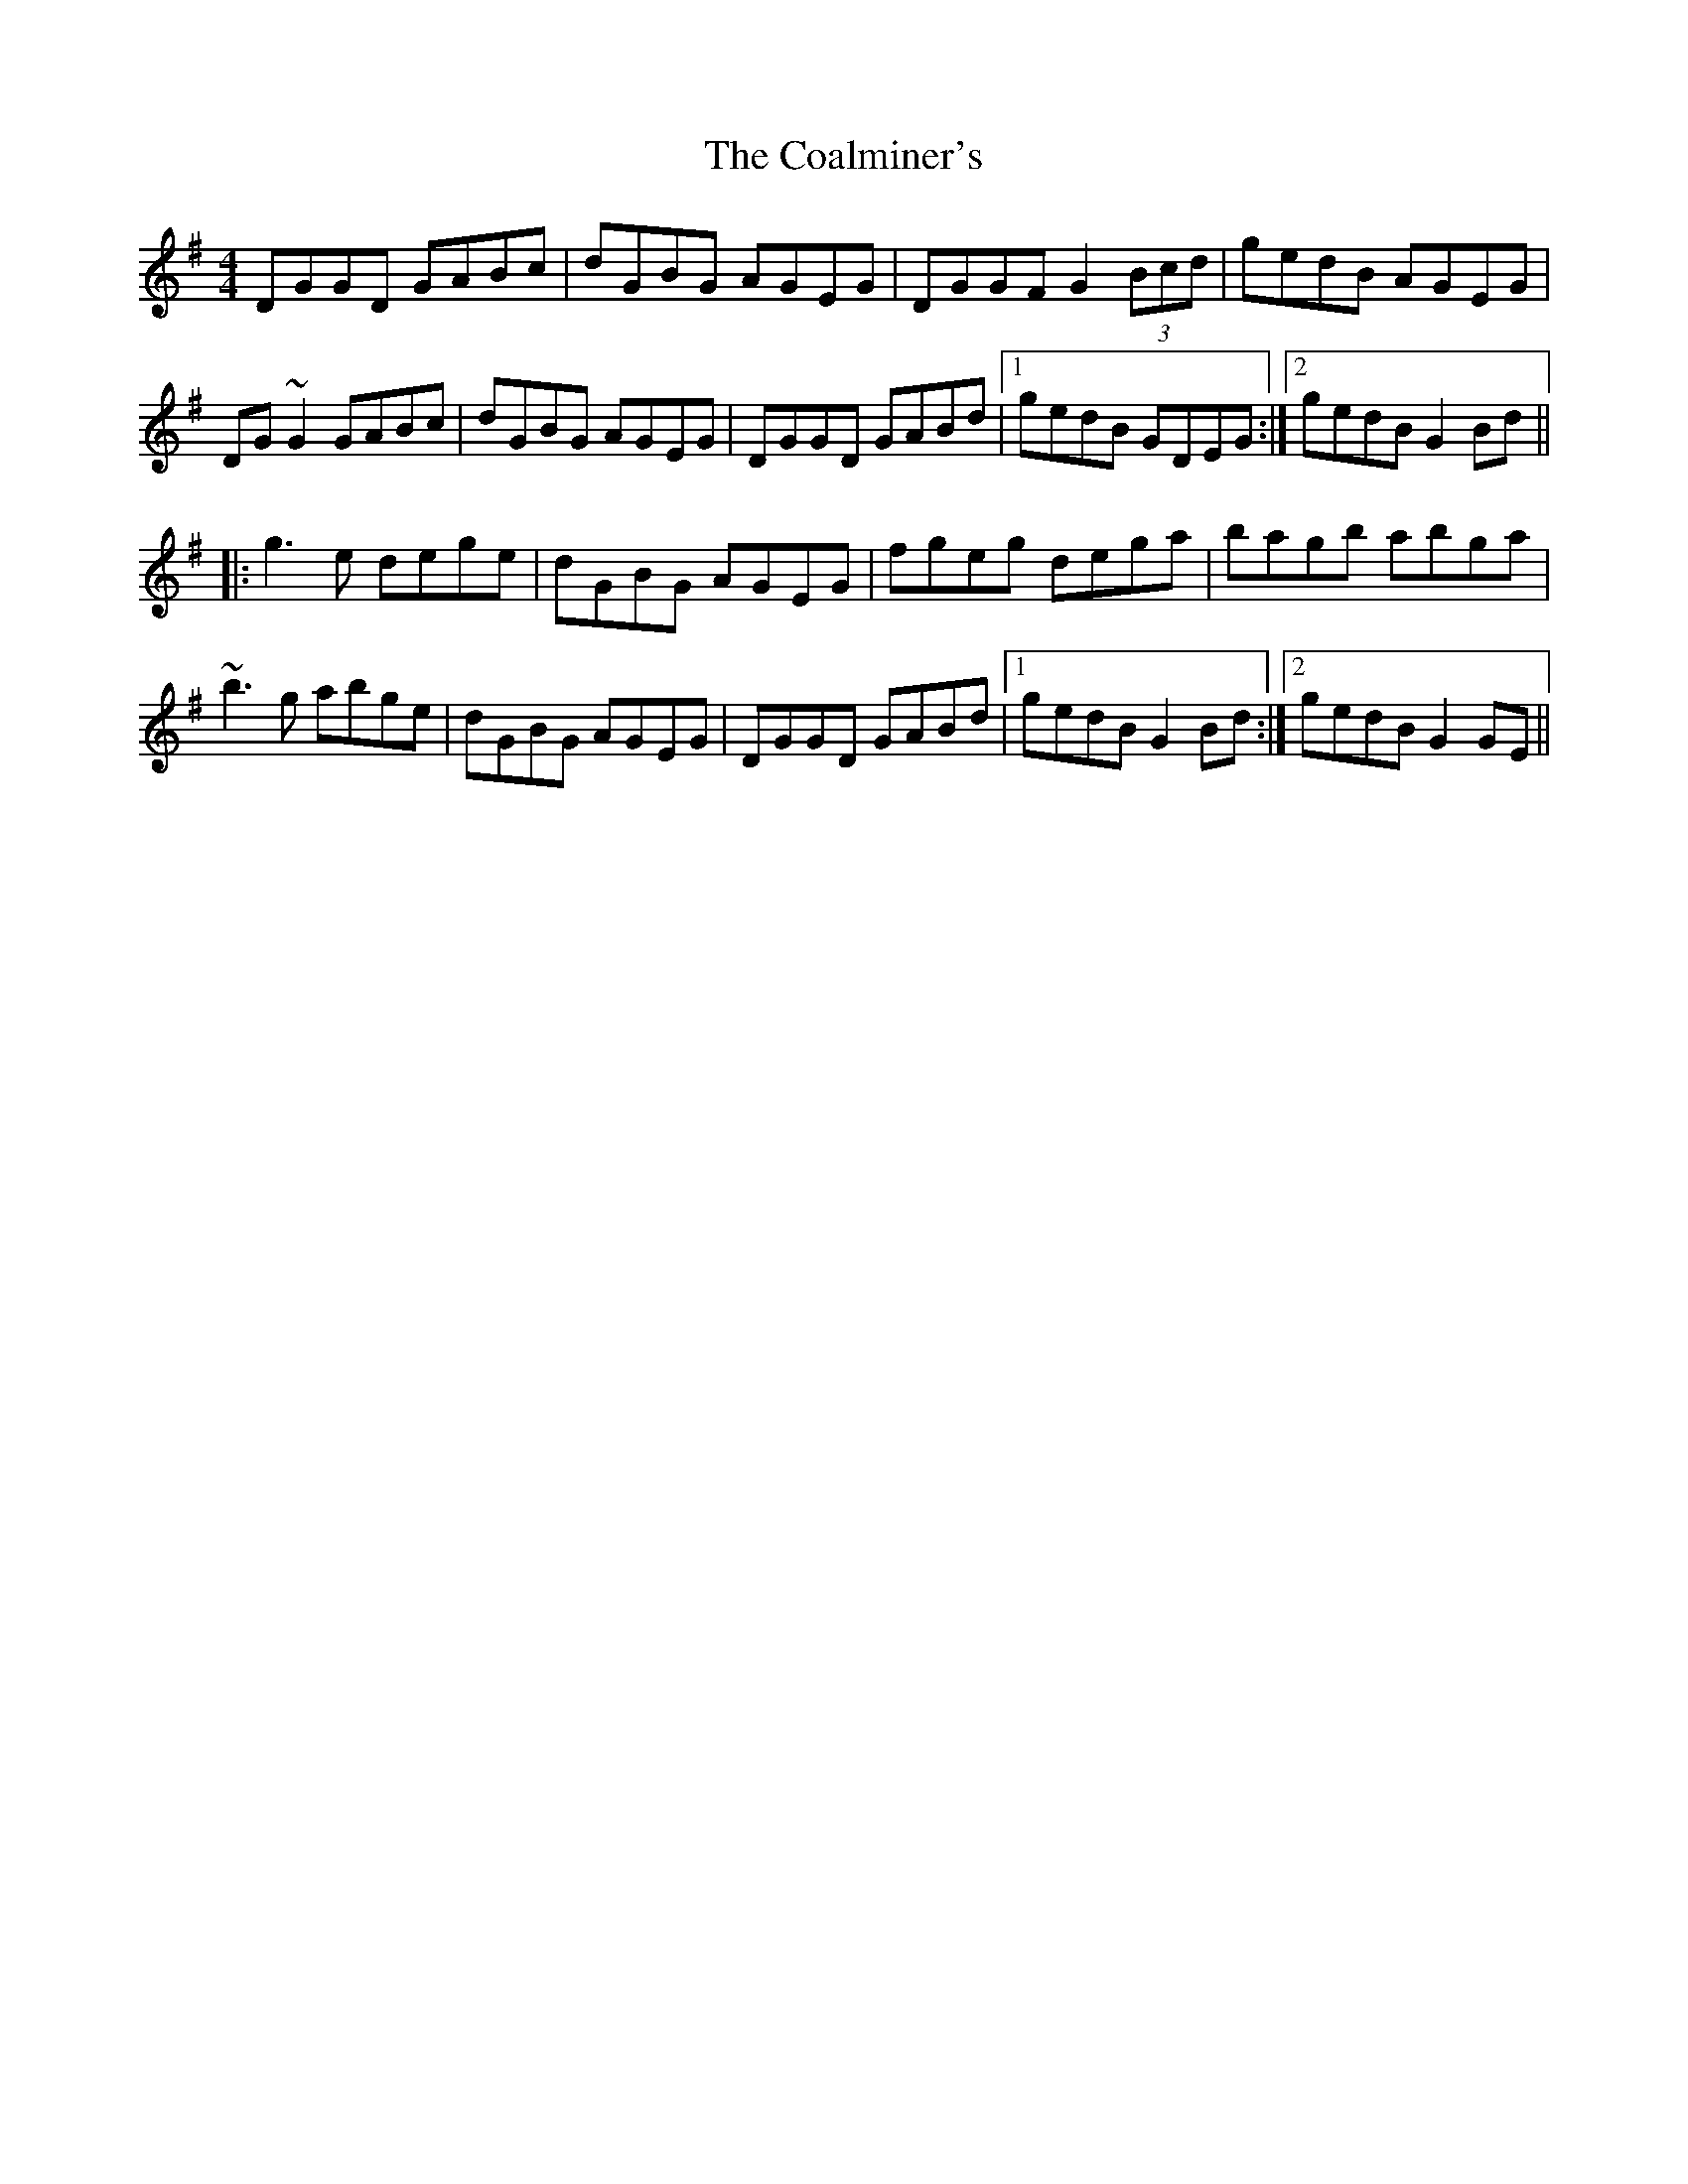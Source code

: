 X: 7489
T: Coalminer's, The
R: reel
M: 4/4
K: Gmajor
DGGD GABc|dGBG AGEG|DGGF G2 (3Bcd|gedB AGEG|
DG~G2 GABc|dGBG AGEG|DGGD GABd|1 gedB GDEG:|2 gedB G2 Bd||
|:g3e dege|dGBG AGEG|fgeg dega|bagb abga|
~b3g abge|dGBG AGEG|DGGD GABd|1 gedB G2 Bd:|2 gedB G2GE||

